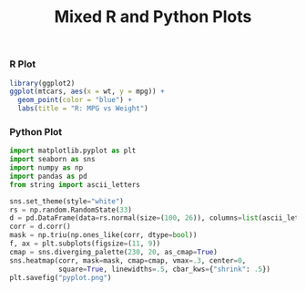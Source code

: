 #+TITLE: Mixed R and Python Plots
#+PROPERTY: header-args:R :results output graphics file :exports both
#+PROPERTY: header-args:python :results output graphics file :exports both

*** R Plot
#+BEGIN_SRC R :file rplot.png
library(ggplot2)
ggplot(mtcars, aes(x = wt, y = mpg)) +
  geom_point(color = "blue") +
  labs(title = "R: MPG vs Weight")
#+END_SRC

#+RESULTS:
[[file:rplot.png]]

*** Python Plot
#+BEGIN_SRC python :file pyplot.png
import matplotlib.pyplot as plt
import seaborn as sns
import numpy as np
import pandas as pd
from string import ascii_letters

sns.set_theme(style="white")
rs = np.random.RandomState(33)
d = pd.DataFrame(data=rs.normal(size=(100, 26)), columns=list(ascii_letters[26:]))
corr = d.corr()
mask = np.triu(np.ones_like(corr, dtype=bool))
f, ax = plt.subplots(figsize=(11, 9))
cmap = sns.diverging_palette(230, 20, as_cmap=True)
sns.heatmap(corr, mask=mask, cmap=cmap, vmax=.3, center=0,
            square=True, linewidths=.5, cbar_kws={"shrink": .5})
plt.savefig("pyplot.png")
#+END_SRC

#+RESULTS:
[[file:pyplot.png]]
